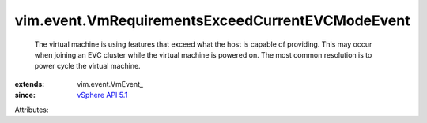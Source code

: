
vim.event.VmRequirementsExceedCurrentEVCModeEvent
=================================================
  The virtual machine is using features that exceed what the host is capable of providing. This may occur when joining an EVC cluster while the virtual machine is powered on. The most common resolution is to power cycle the virtual machine.
:extends: vim.event.VmEvent_
:since: `vSphere API 5.1 <vim/version.rst#vimversionversion8>`_

Attributes:
